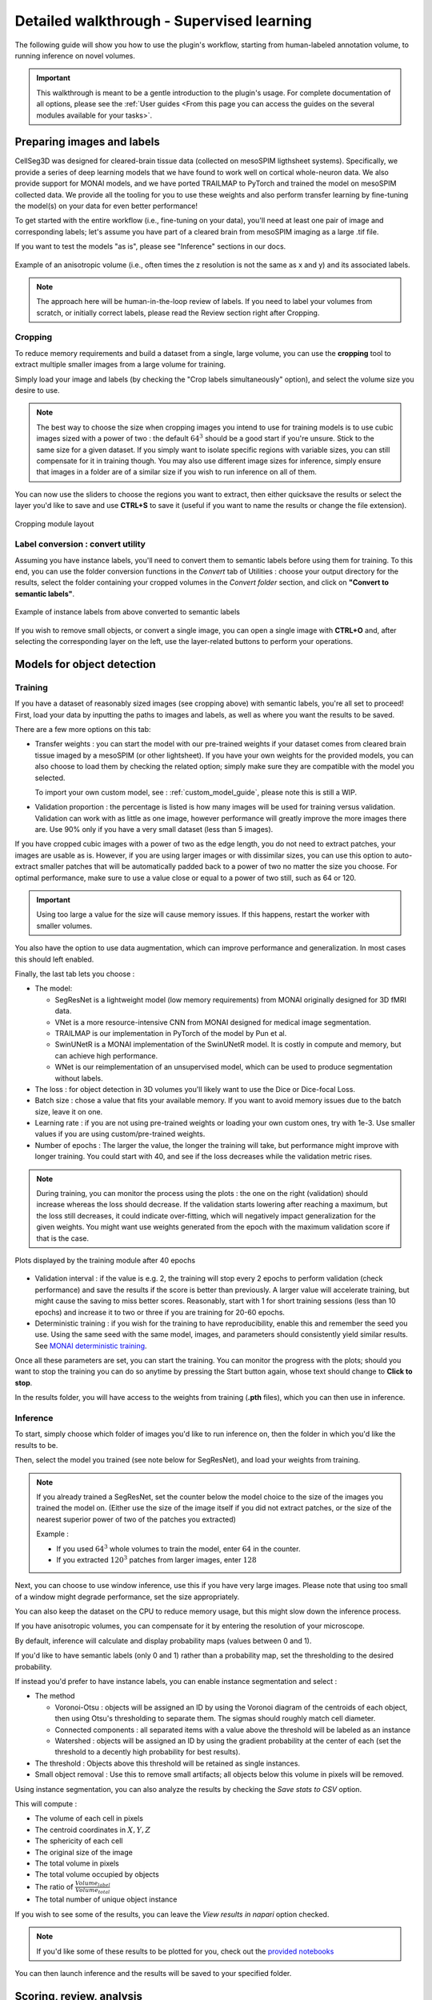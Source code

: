 .. _detailed_walkthrough:

Detailed walkthrough - Supervised learning
===================================================

The following guide will show you how to use the plugin's workflow, starting from human-labeled annotation volume, to running inference on novel volumes.

.. important::
  This walkthrough is meant to be a gentle introduction to the plugin's usage.
  For complete documentation of all options, please see the :ref:`User guides <From this page you can access the guides on the several modules available for your tasks>`.

Preparing images and labels
-------------------------------

CellSeg3D was designed for cleared-brain tissue data (collected on mesoSPIM ligthsheet systems). Specifically, we provide a series
of deep learning models that we have found to work well on cortical whole-neuron data. We also provide support for MONAI models, and
we have ported TRAILMAP to PyTorch and trained the model on mesoSPIM collected data. We provide all the tooling for you to use these
weights and also perform transfer learning by fine-tuning the model(s) on your data for even better performance!

To get started with the entire workflow (i.e., fine-tuning on your data), you'll need at least one pair of image and corresponding labels;
let's assume you have part of a cleared brain from mesoSPIM imaging as a large .tif file.

If you want to test the models "as is", please see "Inference" sections in our docs.


.. figure:: ../images/init_image_labels.png
   :scale: 40 %
   :align: center

   Example of an anisotropic volume (i.e., often times the z resolution is not the same as x and y) and its associated labels.


.. note::
    The approach here will be human-in-the-loop review of labels.
    If you need to label your volumes from scratch,
    or initially correct labels, please read the Review section right after Cropping.


Cropping
*****************

To reduce memory requirements and build a dataset from a single, large volume,
you can use the **cropping** tool to extract multiple smaller images from a large volume for training.

Simply load your image and labels (by checking the "Crop labels simultaneously" option),
and select the volume size you desire to use.

.. note::
    The best way to choose the size when cropping images you intend to use for training models is to use
    cubic images sized with a power of two : the default :math:`64^3` should be a good start if you're unsure.
    Stick to the same size for a given dataset.
    If you simply want to isolate specific regions with variable sizes, you can still compensate for it in training though.
    You may also use different image sizes for inference, simply ensure that images in a folder are of a similar size if you
    wish to run inference on all of them.

You can now use the sliders to choose the regions you want to extract,
then either quicksave the results or select the layer you'd like to save and use **CTRL+S** to save it
(useful if you want to name the results or change the file extension).

.. figure:: ../images/cropping_process_example.png
   :align: center

   Cropping module layout

Label conversion : convert utility
*************************************

Assuming you have instance labels, you'll need to convert them to semantic labels before using them for training.
To this end, you can use the folder conversion functions in the *Convert* tab of Utilities :
choose your output directory for the results, select the folder containing your cropped volumes in the *Convert folder*
section, and click on **"Convert to semantic labels"**.

.. figure:: ../images/converted_labels.png
   :scale: 40 %
   :align: center

   Example of instance labels from above converted to semantic labels

If you wish to remove small objects, or convert a single image, you can open a single image with **CTRL+O**
and, after selecting the corresponding layer on the left, use the layer-related buttons to perform
your operations.

Models for object detection
-----------------------------------------------------------

Training
*****************

If you have a dataset of reasonably sized images (see cropping above) with semantic labels, you're all set to proceed!
First, load your data by inputting the paths to images and labels, as well as where you want the results to be saved.

There are a few more options on this tab:

* Transfer weights : you can start the model with our pre-trained weights if your dataset comes from cleared brain tissue
  imaged by a mesoSPIM (or other lightsheet). If you have your own weights for the provided models, you can also choose to load them by
  checking the related option; simply make sure they are compatible with the model you selected.

  To import your own custom model, see : :ref:`custom_model_guide`, please note this is still a WIP.

* Validation proportion : the percentage is listed is how many images will be used for training versus validation.
  Validation can work with as little as one image, however performance will greatly improve the more images there are.
  Use 90% only if you have a very small dataset (less than 5 images).


If you have cropped cubic images with a power of two as the edge length, you do not need to extract patches,
your images are usable as is.
However, if you are using larger images or with dissimilar sizes,
you can use this option to auto-extract smaller patches that will be automatically padded back to a power
of two no matter the size you choose. For optimal performance, make sure to use a value close or equal to
a power of two still, such as 64 or 120.

.. important::
    Using too large a value for the size will cause memory issues. If this happens, restart the worker with smaller volumes.

You also have the option to use data augmentation, which can improve performance and generalization.
In most cases this should left enabled.

Finally, the last tab lets you choose :

* The model:

  * SegResNet is a lightweight model (low memory requirements) from MONAI originally designed for 3D fMRI data.
  * VNet is a more resource-intensive CNN from MONAI designed for medical image segmentation.
  * TRAILMAP is our implementation in PyTorch of the model by Pun et al.
  * SwinUNetR is a MONAI implementation of the SwinUNetR model. It is costly in compute and memory, but can achieve high performance.
  * WNet is our reimplementation of an unsupervised model, which can be used to produce segmentation without labels.


* The loss : for object detection in 3D volumes you'll likely want to use the Dice or Dice-focal Loss.

* Batch size : chose a value that fits your available memory. If you want to avoid memory issues due to the batch size,
  leave it on one.

* Learning rate : if you are not using pre-trained weights or loading your own custom ones, try with 1e-3. Use smaller values
  if you are using custom/pre-trained weights.

* Number of epochs : The larger the value, the longer the training will take, but performance might improve with longer
  training.  You could start with 40, and see if the loss decreases while the validation metric rises.

.. note::
    During training, you can monitor the process using the plots : the one on the right (validation) should increase
    whereas the loss should decrease. If the validation starts lowering after reaching a maximum, but the loss still decreases,
    it could indicate over-fitting, which will negatively impact generalization for the given weights.
    You might want use weights generated from the epoch with the maximum validation score if that is the case.

.. figure:: ../images/plots_train.png
   :align: center

   Plots displayed by the training module after 40 epochs

* Validation interval : if the value is e.g. 2, the training will stop every 2 epochs to perform validation (check performance)
  and save the results if the score is better than previously. A larger value will accelerate training, but might cause the saving to miss
  better scores. Reasonably, start with 1 for short training sessions (less than 10 epochs) and increase it to two or three if you are training
  for 20-60 epochs.

* Deterministic training : if you wish for the training to have reproducibility, enable this and remember the seed you use.
  Using the same seed with the same model, images, and parameters should consistently yield similar results. See `MONAI deterministic training`_.

.. _MONAI deterministic training: https://docs.monai.io/en/stable/utils.html#module-monai.utils.misc

Once all these parameters are set, you can start the training. You can monitor the progress with the plots; should you want to stop
the training you can do so anytime  by pressing the Start button again, whose text should change to **Click to stop**.

In the results folder, you will have access to the weights from training (**.pth** files),
which you can then use in inference.

Inference
*************

To start, simply choose which folder of images you'd like to run inference on, then the folder in which you'd like the results to be.

Then, select the model you trained (see note below for SegResNet), and load your weights from training.

.. note::
    If you already trained a SegResNet, set the counter below the model choice to the size of the images you trained the model on.
    (Either use the size of the image itself if you did not extract patches, or the size of the nearest superior power of two of the patches you extracted)

    Example :

    * If you used :math:`64^3` whole volumes to train the model, enter :math:`64` in the counter.
    * If you extracted :math:`120^3` patches from larger images, enter :math:`128`


Next, you can choose to use window inference, use this if you have very large images.
Please note that using too small of a window might degrade performance, set the size appropriately.

You can also keep the dataset on the CPU to reduce memory usage, but this might slow down the inference process.

If you have anisotropic volumes, you can compensate for it by entering the resolution of your microscope.

By default, inference will calculate and display probability maps (values between 0 and 1).

If you'd like to have semantic labels (only 0 and 1) rather than a probability map, set the thresholding to the desired probability.

If instead you'd prefer to have instance labels, you can enable instance segmentation and select :

* The method

  * Voronoi-Otsu : objects will be assigned an ID by using the Voronoi diagram of the centroids of each object, then using Otsu's thresholding to separate them. The sigmas should roughly match cell diameter.
  * Connected components : all separated items with a value above the threshold will be labeled as an instance
  * Watershed : objects will be assigned an ID by using the gradient probability at the center of each (set the threshold to a decently high probability for best results).

* The threshold : Objects above this threshold will be retained as single instances.

* Small object removal : Use this to remove small artifacts; all objects below this volume in pixels will be removed.

Using instance segmentation, you can also analyze the results by checking the *Save stats to CSV* option.

This will compute :

* The volume of each cell in pixels
* The centroid coordinates in :math:`X,Y,Z`
* The sphericity of each cell
* The original size of the image
* The total volume in pixels
* The total volume occupied by objects
* The ratio of :math:`\frac {Volume_{label}} {Volume_{total}}`
* The total number of unique object instance

If you wish to see some of the results, you can leave the *View results in napari* option checked.

.. note::
    If you'd like some of these results to be plotted for you, check out the `provided notebooks`_

.. _provided notebooks: https://github.com/AdaptiveMotorControlLab/CellSeg3d/tree/main/notebooks


You can then launch inference and the results will be saved to your specified folder.

Scoring, review, analysis
----------------------------


.. Using the metrics utility module, you can compare the model's predictions to any ground truth labels you might have.
    Simply provide your prediction and ground truth labels, and compute the results.
    A Dice metric of 1 indicates perfect matching, whereas a score of 0 indicates complete mismatch.
    Select which score **you consider as sub-optimal**, and all results below this will be **shown in napari**.
    If at any time the **orientation of your prediction labels changed compared to the ground truth**, check the
    "Find best orientation" option to compensate for it.


Labels review
************************

Using the review module, you can correct the predictions from the model.
Simply load your images and labels, enter the name of the CSV (to keep track of the review process, it will
record which slices have been checked or not and the time taken).

See the `napari tutorial on annotation`_ for instruction on correcting and adding labels.

.. _napari tutorial on annotation: https://napari.org/howtos/layers/labels.html#selecting-a-label

If you wish to see the surroundings of an object to ensure it should be labeled,
you can use **Shift+Click** on the location you wish to see; this will plot
the  surroundings of the selected location for easier viewing.

.. figure:: ../images/review_process_example.png
   :align: center

   Layout of the review module

Once you are done with the review of a slice, press the "Not checked" button to switch the status to
"Checked" and save the time taken in the csv file.

Finally, when you are done, press the *Save* button to record your work.

Analysis : Jupyter notebooks
*********************************

In the `notebooks folder of the repository`_, you can find notebooks you can use directly to plot
labels (full_plot.ipynb) or notebooks for plotting the results from your inference csv with object stats (csv_cell_plot.ipynb).

Simply enter your folder or csv file path and the notebooks will plot your results.
Make sure you have all required libraries installed and jupyter extensions set up as explained
for the plots to work.

.. figure:: ../images/stat_plots.png
   :align: center

   Example of the plot present in the notebooks.
   Coordinates are based on centroids, the size represents the volume, the color the sphericity.

.. _notebooks folder of the repository: https://github.com/AdaptiveMotorControlLab/CellSeg3d/tree/main/notebooks

With this complete, you can repeat the workflow as needed.
